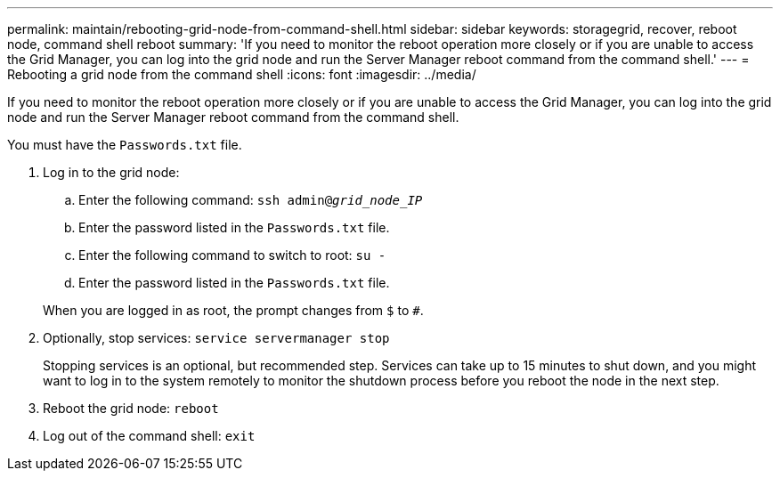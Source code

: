 ---
permalink: maintain/rebooting-grid-node-from-command-shell.html
sidebar: sidebar
keywords: storagegrid, recover, reboot node, command shell reboot
summary: 'If you need to monitor the reboot operation more closely or if you are unable to access the Grid Manager, you can log into the grid node and run the Server Manager reboot command from the command shell.'
---
= Rebooting a grid node from the command shell
:icons: font
:imagesdir: ../media/

[.lead]
If you need to monitor the reboot operation more closely or if you are unable to access the Grid Manager, you can log into the grid node and run the Server Manager reboot command from the command shell.

You must have the `Passwords.txt` file.

. Log in to the grid node:
 .. Enter the following command: `ssh admin@_grid_node_IP_`
 .. Enter the password listed in the `Passwords.txt` file.
 .. Enter the following command to switch to root: `su -`
 .. Enter the password listed in the `Passwords.txt` file.

+
When you are logged in as root, the prompt changes from `$` to `#`.
. Optionally, stop services: `service servermanager stop`
+
Stopping services is an optional, but recommended step. Services can take up to 15 minutes to shut down, and you might want to log in to the system remotely to monitor the shutdown process before you reboot the node in the next step.

. Reboot the grid node: `reboot`
. Log out of the command shell: `exit`
